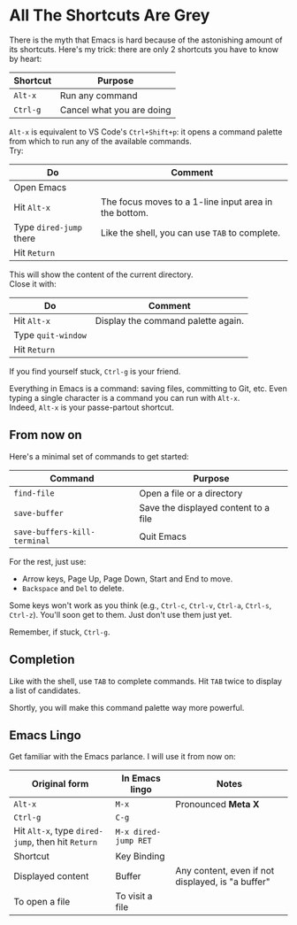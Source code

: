 * All The Shortcuts Are Grey

There is the myth that Emacs is hard because of the astonishing amount
of its shortcuts. Here's my trick: there are only 2 shortcuts you have
to know by heart:

| Shortcut | Purpose                   |
|----------+---------------------------|
| =Alt-x=  | Run any command           |
| =Ctrl-g= | Cancel what you are doing |

=Alt-x= is equivalent to VS Code's =Ctrl+Shift+p=: it opens a command
palette from which to run any of the available commands.\\
Try:

| Do                      | Comment                                               |
|-------------------------+-------------------------------------------------------|
| Open Emacs              |                                                       |
| Hit =Alt-x=             | The focus moves to a 1-line input area in the bottom. |
| Type =dired-jump= there | Like the shell, you can use =TAB= to complete.        |
| Hit =Return=            |                                                       |

This will show the content of the current directory.\\
Close it with:

| Do                 | Comment                            |
|--------------------+------------------------------------|
| Hit =Alt-x=        | Display the command palette again. |
| Type =quit-window= |                                    |
| Hit =Return=       |                                    |

If you find yourself stuck, =Ctrl-g= is your friend.

Everything in Emacs is a command: saving files, committing to Git, etc.
Even typing a single character is a command you can run with =Alt-x=.\\
Indeed, =Alt-x= is your passe-partout shortcut.

** From now on
Here's a minimal set of commands to get started:

| Command                      | Purpose                              |
|------------------------------+--------------------------------------|
| =find-file=                  | Open a file or a directory           |
| =save-buffer=                | Save the displayed content to a file |
| =save-buffers-kill-terminal= | Quit Emacs                           |

For the rest, just use:

- Arrow keys, Page Up, Page Down, Start and End to move.
- =Backspace= and =Del= to delete.

Some keys won't work as you think (e.g., =Ctrl-c=, =Ctrl-v=, =Ctrl-a=,
=Ctrl-s=, =Ctrl-z=). You'll soon get to them. Just don't use them just
yet.

Remember, if stuck, =Ctrl-g=.

** Completion
Like with the shell, use =TAB= to complete commands. Hit =TAB= twice
to display a list of candidates.

[[file:img/001/completion-with-tab.png]]

Shortly, you will make this command palette way more powerful.

** Emacs Lingo
Get familiar with the Emacs parlance. I will use it from now on:

| Original form                                     | In Emacs lingo       | Notes                                             |
|---------------------------------------------------+----------------------+---------------------------------------------------|
| =Alt-x=                                           | =M-x=                | Pronounced *Meta X*                               |
| =Ctrl-g=                                          | =C-g=                |                                                   |
| Hit =Alt-x=, type =dired-jump=, then hit =Return= | =M-x dired-jump RET= |                                                   |
| Shortcut                                          | Key Binding          |                                                   |
| Displayed content                                 | Buffer               | Any content, even if not displayed, is "a buffer" |
| To open a file                                    | To visit a file      |                                                   |
